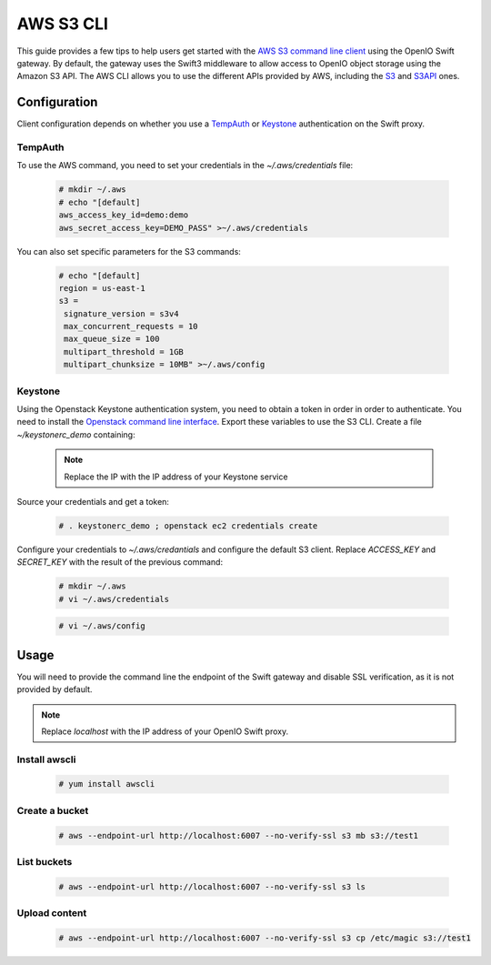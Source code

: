==========
AWS S3 CLI
==========

This guide provides a few tips to help users get started with the `AWS S3 command line client`_ using the OpenIO Swift gateway. By default, the gateway uses the Swift3 middleware to allow access to OpenIO object storage using the Amazon S3 API.
The AWS CLI allows you to use the different APIs provided by AWS, including the `S3`_ and `S3API`_ ones.

Configuration
=============

Client configuration depends on whether you use a `TempAuth`_ or `Keystone`_ authentication on the Swift proxy.

TempAuth
--------

To use the AWS command, you need to set your credentials in the `~/.aws/credentials` file:

   .. code-block:: console

      # mkdir ~/.aws
      # echo "[default]
      aws_access_key_id=demo:demo
      aws_secret_access_key=DEMO_PASS" >~/.aws/credentials

You can also set specific parameters for the S3 commands:

   .. code-block:: console

     # echo "[default]
     region = us-east-1
     s3 =
      signature_version = s3v4
      max_concurrent_requests = 10
      max_queue_size = 100
      multipart_threshold = 1GB
      multipart_chunksize = 10MB" >~/.aws/config

Keystone
--------

Using the Openstack Keystone authentication system, you need to obtain a token in order in order to authenticate.
You need to install the `Openstack command line interface`_.
Export these variables to use the S3 CLI. Create a file `~/keystonerc_demo` containing:

   .. code-block:: console
      :caption: Required environment

    export OS_TENANT_NAME=demo
    export OS_USERNAME=demo
    export OS_PASSWORD=DEMO_PASS
    export OS_AUTH_URL=http://localhost:5000/v2.0

  .. Note:: Replace the IP with the IP address of your Keystone service

Source your credentials and get a token:

   .. code-block:: console

    # . keystonerc_demo ; openstack ec2 credentials create

Configure your credentials to *~/.aws/credantials* and configure the default S3 client.
Replace *ACCESS_KEY* and *SECRET_KEY* with the result of the previous command:

   .. code-block:: console

    # mkdir ~/.aws
    # vi ~/.aws/credentials

   .. code-block:: console
      :caption: ~/.aws/credentials

    [default]
    aws_access_key_id=ACCESS_KEY
    aws_secret_access_key=SECRET_KEY

   .. code-block:: console

    # vi ~/.aws/config

   .. code-block:: console
      :caption: ~/.aws/config

    [default]
    region = us-east-1
    s3 =
      signature_version = s3v4
      max_concurrent_requests = 20
      max_queue_size = 100
      multipart_threshold = 10GB
      multipart_chunksize = 10MB

Usage
=====

You will need to provide the command line the endpoint of the Swift gateway and disable SSL verification, as it is not provided by default.

.. note:: Replace *localhost* with the IP address of your OpenIO Swift proxy.

Install awscli
--------------

  .. code-block:: console

    # yum install awscli

Create a bucket
---------------

  .. code-block:: console

    # aws --endpoint-url http://localhost:6007 --no-verify-ssl s3 mb s3://test1

List buckets
------------

  .. code-block:: console

    # aws --endpoint-url http://localhost:6007 --no-verify-ssl s3 ls

Upload content
--------------

  .. code-block:: console

    # aws --endpoint-url http://localhost:6007 --no-verify-ssl s3 cp /etc/magic s3://test1


.. _AWS S3 command line client: https://aws.amazon.com/cli/
.. _S3: http://docs.aws.amazon.com/cli/latest/reference/s3/
.. _S3API: http://docs.aws.amazon.com/cli/latest/reference/s3api/
.. _TempAuth: https://docs.openstack.org/developer/swift/overview_auth.html#tempauth
.. _Keystone: https://docs.openstack.org/developer/keystone/
.. _Swift3: https://github.com/openstack/swift3
.. _Openstack command line interface: https://docs.openstack.org/user-guide/common/cli-install-openstack-command-line-clients.html
